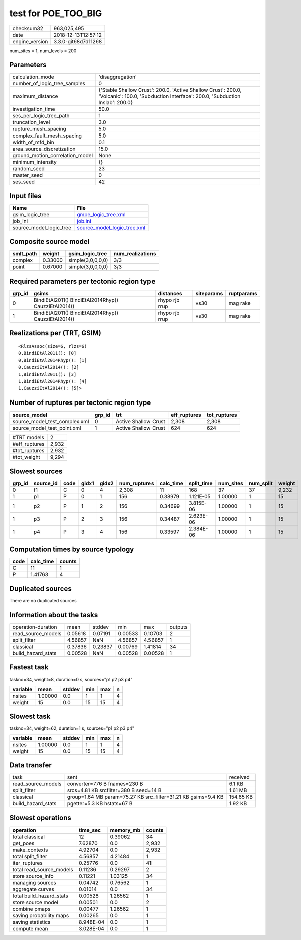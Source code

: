 test for POE_TOO_BIG
====================

============== ===================
checksum32     963,025,495        
date           2018-12-13T12:57:12
engine_version 3.3.0-git68d7d11268
============== ===================

num_sites = 1, num_levels = 200

Parameters
----------
=============================== ============================================================================================================================================
calculation_mode                'disaggregation'                                                                                                                            
number_of_logic_tree_samples    0                                                                                                                                           
maximum_distance                {'Stable Shallow Crust': 200.0, 'Active Shallow Crust': 200.0, 'Volcanic': 100.0, 'Subduction Interface': 200.0, 'Subduction Inslab': 200.0}
investigation_time              50.0                                                                                                                                        
ses_per_logic_tree_path         1                                                                                                                                           
truncation_level                3.0                                                                                                                                         
rupture_mesh_spacing            5.0                                                                                                                                         
complex_fault_mesh_spacing      5.0                                                                                                                                         
width_of_mfd_bin                0.1                                                                                                                                         
area_source_discretization      15.0                                                                                                                                        
ground_motion_correlation_model None                                                                                                                                        
minimum_intensity               {}                                                                                                                                          
random_seed                     23                                                                                                                                          
master_seed                     0                                                                                                                                           
ses_seed                        42                                                                                                                                          
=============================== ============================================================================================================================================

Input files
-----------
======================= ============================================================
Name                    File                                                        
======================= ============================================================
gsim_logic_tree         `gmpe_logic_tree.xml <gmpe_logic_tree.xml>`_                
job_ini                 `job.ini <job.ini>`_                                        
source_model_logic_tree `source_model_logic_tree.xml <source_model_logic_tree.xml>`_
======================= ============================================================

Composite source model
----------------------
========= ======= ================= ================
smlt_path weight  gsim_logic_tree   num_realizations
========= ======= ================= ================
complex   0.33000 simple(3,0,0,0,0) 3/3             
point     0.67000 simple(3,0,0,0,0) 3/3             
========= ======= ================= ================

Required parameters per tectonic region type
--------------------------------------------
====== ==================================================== ============== ========== ==========
grp_id gsims                                                distances      siteparams ruptparams
====== ==================================================== ============== ========== ==========
0      BindiEtAl2011() BindiEtAl2014Rhyp() CauzziEtAl2014() rhypo rjb rrup vs30       mag rake  
1      BindiEtAl2011() BindiEtAl2014Rhyp() CauzziEtAl2014() rhypo rjb rrup vs30       mag rake  
====== ==================================================== ============== ========== ==========

Realizations per (TRT, GSIM)
----------------------------

::

  <RlzsAssoc(size=6, rlzs=6)
  0,BindiEtAl2011(): [0]
  0,BindiEtAl2014Rhyp(): [1]
  0,CauzziEtAl2014(): [2]
  1,BindiEtAl2011(): [3]
  1,BindiEtAl2014Rhyp(): [4]
  1,CauzziEtAl2014(): [5]>

Number of ruptures per tectonic region type
-------------------------------------------
============================= ====== ==================== ============ ============
source_model                  grp_id trt                  eff_ruptures tot_ruptures
============================= ====== ==================== ============ ============
source_model_test_complex.xml 0      Active Shallow Crust 2,308        2,308       
source_model_test_point.xml   1      Active Shallow Crust 624          624         
============================= ====== ==================== ============ ============

============= =====
#TRT models   2    
#eff_ruptures 2,932
#tot_ruptures 2,932
#tot_weight   9,294
============= =====

Slowest sources
---------------
====== ========= ==== ===== ===== ============ ========= ========== ========= ========= ======
grp_id source_id code gidx1 gidx2 num_ruptures calc_time split_time num_sites num_split weight
====== ========= ==== ===== ===== ============ ========= ========== ========= ========= ======
0      f1        C    0     4     2,308        11        168        37        37        9,232 
1      p1        P    0     1     156          0.38979   1.121E-05  1.00000   1         15    
1      p2        P    1     2     156          0.34699   3.815E-06  1.00000   1         15    
1      p3        P    2     3     156          0.34487   2.623E-06  1.00000   1         15    
1      p4        P    3     4     156          0.33597   2.384E-06  1.00000   1         15    
====== ========= ==== ===== ===== ============ ========= ========== ========= ========= ======

Computation times by source typology
------------------------------------
==== ========= ======
code calc_time counts
==== ========= ======
C    11        1     
P    1.41763   4     
==== ========= ======

Duplicated sources
------------------
There are no duplicated sources

Information about the tasks
---------------------------
================== ======= ======= ======= ======= =======
operation-duration mean    stddev  min     max     outputs
read_source_models 0.05618 0.07191 0.00533 0.10703 2      
split_filter       4.56857 NaN     4.56857 4.56857 1      
classical          0.37836 0.23837 0.00769 1.41814 34     
build_hazard_stats 0.00528 NaN     0.00528 0.00528 1      
================== ======= ======= ======= ======= =======

Fastest task
------------
taskno=34, weight=8, duration=0 s, sources="p1 p2 p3 p4"

======== ======= ====== === === =
variable mean    stddev min max n
======== ======= ====== === === =
nsites   1.00000 0.0    1   1   4
weight   15      0.0    15  15  4
======== ======= ====== === === =

Slowest task
------------
taskno=34, weight=62, duration=1 s, sources="p1 p2 p3 p4"

======== ======= ====== === === =
variable mean    stddev min max n
======== ======= ====== === === =
nsites   1.00000 0.0    1   1   4
weight   15      0.0    15  15  4
======== ======= ====== === === =

Data transfer
-------------
================== ============================================================= =========
task               sent                                                          received 
read_source_models converter=776 B fnames=230 B                                  6.1 KB   
split_filter       srcs=4.81 KB srcfilter=380 B seed=14 B                        1.61 MB  
classical          group=1.64 MB param=75.27 KB src_filter=31.21 KB gsims=9.4 KB 154.65 KB
build_hazard_stats pgetter=5.3 KB hstats=67 B                                    1.92 KB  
================== ============================================================= =========

Slowest operations
------------------
======================== ========= ========= ======
operation                time_sec  memory_mb counts
======================== ========= ========= ======
total classical          12        0.39062   34    
get_poes                 7.62870   0.0       2,932 
make_contexts            4.92704   0.0       2,932 
total split_filter       4.56857   4.21484   1     
iter_ruptures            0.25776   0.0       41    
total read_source_models 0.11236   0.29297   2     
store source_info        0.11221   1.03125   34    
managing sources         0.04742   0.76562   1     
aggregate curves         0.01014   0.0       34    
total build_hazard_stats 0.00528   1.26562   1     
store source model       0.00501   0.0       2     
combine pmaps            0.00477   1.26562   1     
saving probability maps  0.00265   0.0       1     
saving statistics        8.948E-04 0.0       1     
compute mean             3.028E-04 0.0       1     
======================== ========= ========= ======